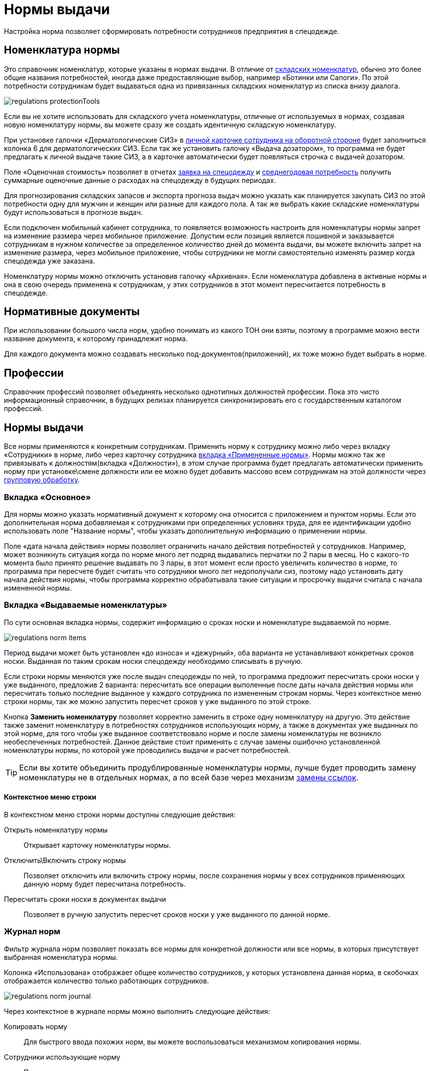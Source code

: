 = Нормы выдачи
:experimental:

Настройка норма позволяет сформировать потребности сотрудников предприятия в спецодежде.

[#protection-tools]
== Номенклатура нормы

Это справочник номенклатур, которые указаны в нормах выдачи. В отличие от <<stock.adoc#nomenclatures,складских номенклатур>>, обычно это более общие названия потребностей, иногда даже предоставляющие выбор, например «Ботинки или Сапоги». По этой потребности сотрудникам будет выдаваться одна из привязанных складских номенклатур из списка внизу диалога.

image::regulations_protectionTools.png[]

Если вы не хотите использовать для складского учета номенклатуры, отличные от используемых в нормах, создавая новую номенклатуру нормы, вы можете сразу же создать идентичную складскую номенклатуру.

[#dispenser]
При установке галочки «Дерматологические СИЗ» в <<employees.adoc#print-wear-card-new-2,личной карточке сотрудника на оборотной стороне>> будет заполниться колонка 6 для дерматологических СИЗ. Если так же установить галочку «Выдача дозатором», то программа не будет предлагать к личной выдаче такие СИЗ, а в карточке автоматически будет появляться строчка с выдачей дозатором.

[#assessed-cost]
Поле «Оценочная стоимость» позволяет в отчетах <<reports.adoc#request-sheet,заявка на спецодежду>> и <<reports.adoc#average-annual-need,среднегодовая потребность>> получить суммарные оценочные данные о расходах на спецодежду в будущих периодах. 

Для прогнозирования складских запасов и экспорта прогноза выдач можно указать как планируется закупать СИЗ по этой потребности одну для мужчин и женщин или разные для каждого пола. А так же выбрать какие складские номенклатуры будут использоваться в прогнозе выдач.

Если подключен мобильный кабинет сотрудника, то появляется возможность настроить для номенклатуры нормы запрет на изменение размера через мобильное приложение. Допустим если позиция является пошивной и заказывается сотрудникам в нужном количестве за определенное количество дней до момента выдачи, вы можете включить запрет на изменение размера, через мобильное приложение, чтобы сотрудники не могли самостоятельно изменять размер когда спецодежда уже заказана.

Номенклатуру нормы можно отключить установив галочку «Архивная». Если номенклатура добавлена в активные нормы и она в свою очередь применена к сотрудникам, у этих сотрудников в этот момент пересчитается потребность в спецодежде.

[#regulation-doc]
== Нормативные документы

При использовании большого числа норм, удобно понимать из какого ТОН они взяты, поэтому в программе можно вести название документа, к которому принадлежит норма.

Для каждого документа можно создавать несколько под-документов(приложений), их тоже можно будет выбрать в норме.

[#proffessions]
== Профессии

Справочник профессий позволяет объединять несколько однотипных должностей профессии. Пока это чисто информационный справочник, в будущих релизах планируется синхронизировать его с государственным каталогом профессий.

[#norms]
== Нормы выдачи 

Все нормы применяются к конкретным сотрудникам. Применить норму к сотруднику можно либо через вкладку «Сотрудники» в норме, либо через карточку сотрудника <<employees.adoc#used-norms,вкладка «Примененные нормы»>>. Нормы можно так же привязывать к должностям(вкладка «Должности»), в этом случае программа будет предлагать автоматически применить норму при установке\смене должности или ее можно будет добавить массово всем сотрудникам на этой должности через <<manipulation.adoc#set-norm,групповую обработку>>.

=== Вкладка «Основное»

Для нормы можно указать нормативный документ к которому она относится с приложением и пунктом нормы. Если это дополнительная норма добавляемая к сотрудниками при определенных условиях труда, для ее идентификации удобно использовать поле "Название нормы", чтобы указать дополнительную информацию о применении нормы.

Поле «дата начала действия» нормы позволяет ограничить начало действия потребностей у сотрудников. Например, может возникнуть ситуация когда по норме много лет подряд выдавались перчатки по 2 пары в месяц. Но с какого-то момента было принято решение выдавать по 3 пары, в этот момент если просто увеличить количество в норме, то программа при пересчете будет считать что сотрудники много лет недополучали сиз, поэтому надо установить дату начала действия нормы, чтобы программа корректно обрабатывала такие ситуации и просрочку выдачи считала с начала измененной нормы.

=== Вкладка «Выдаваемые номенклатуры»

По сути основная вкладка нормы, содержит информацию о сроках носки и номенклатуре выдаваемой по норме.

image::regulations_norm-items.png[]

Период выдачи может быть установлен «до износа» и «дежурный», оба варианта не устанавливают конкретных сроков носки. Выданная по таким срокам носки спецодежду необходимо списывать в ручную.

Если строки нормы меняются уже после выдач спецодежды по ней, то программа предложит пересчитать сроки носки у уже выданного, предложив 2 варианта: пересчитать все операции выполенные после даты начала действия нормы или пересчитать только последние выданное у каждого сотрудника по измененным строкам нормы. Через контекстное меню строки нормы, так же можно запустить пересчет сроков у уже выданного по этой строке.

Кнопка btn:[Заменить номенклатуру] позволяет корректно заменить в строке одну номенклатуру на другую. Это действие также заменит номенклатуру в потребностях сотрудников использующих норму, а также в документах уже выданных по этой норме, для того чтобы уже выданное соответствовало норме и после замены номенклатуры не возникло необеспеченных потребностей. Данное действие стоит применять с случае замены ошибочно установленной номенклатуры нормы, по которой уже проводились выдачи и расчет потребностей.

TIP: Если вы хотите объединить продублированные номенклатуры нормы, лучше будет проводить замену номенклатуры не в отдельных нормах, а по всей базе через механизм <<manipulation.adoc#replace-links,замены ссылок>>.

==== Контекстное меню строки

В контекстном меню строки нормы доступны следующие действия:

Открыть номенклатуру нормы:: Открывает карточку номенклатуры нормы.
Отключить\Включить строку нормы:: Позволяет отключить или включить строку нормы, после сохранения нормы у всех сотрудников применяющих данную норму будет пересчитана потребность.
Пересчитать сроки носки в документах выдачи:: Позволяет в ручную запустить пересчет сроков носки у уже выданного по данной норме.

=== Журнал норм

Фильтр журнала норм позволяет показать все нормы для конкретной должности или все нормы, в которых присутствует выбранная номенклатура нормы.

Колонка «Использована» отображает общее количество сотрудников, у которых установлена данная норма, в скобочках отображается количество только работающих сотрудников. 

image::regulations_norm-journal.png[]

Через контекстное в журнале нормы можно выполнить следующие действия:

Копировать норму:: Для быстрого ввода похожих норм, вы можете воспользоваться механизмом копирования нормы.
Сотрудники использующие норму:: Позволяет открыть список сотрудников, у которых используется данная норма.
Обновить потребности у использующих норму:: Необходимо выполнять в случае изменения нормы, приводящие к необходимости добавлять потребности сотрудникам.

[#norm-conditions]
== Условия нормы

Справочник условий нормы позволяет настроить условия выдачи, для применения их к строкам нормы. В текущей версии есть возможность добавления двух ограничений по полу сотрудника и по периоду выдачи.

image::regulations_norm-condition.png[]

Ограничив выдачи только определенному полу, позволяет при одной и той же норме скрыть в списке потребностей некоторые позиции. Например для косынки, можно установить условие только женщинам, чтобы она не появлялась в потребностях у мужчин.

Так же для сезонной спецодежды можно выставить период выдачи, что позволит не учитывать потребность например в зимней спецодежде и не выдавать ее в летний период, а выдать только при наступлении сезона.

[#duty-norms]
== Дежурные нормы

NOTE: Функциональность доступна начиная с редакции https://workwear.qsolution.ru/stoimost/[«Профессиональная»].

Обычно на предприятиях дежурные СИЗ выдаются не персонально каждому сотруднику которые может их использовать, а ответственному лицу на бригаду или подразделение. Для таких случаев в программе предусмотрена возможность создания карточек учета дежурных норм.

Открыть журнал дежурных норм можно через menu:Справочники[Дежурные нормы].

image::regulations_duty-norms.png[]

[#print-duty-card]
=== Печатная форма карточки выдачи дежурных СИЗ

Возможна печать карточки согласно Приложение N 3 к Правилам обеспечения работников средствами индивидуальной защиты и смывающими средствами, утвержденным приказом Минтруда России от 29 октября 2021 г. N  766н.

.Лицевая сторона
****
image::regulations_duty-norms_print1.png[]
****

.Оборотная сторона
****
image::regulations_duty-norms_print2.png[]
****